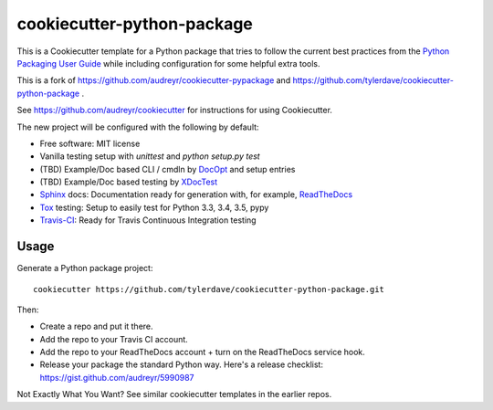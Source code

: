 ===========================
cookiecutter-python-package
===========================

This is a Cookiecutter template for a Python package that tries to follow the current best practices from the `Python Packaging User Guide`_ while including configuration for some helpful extra tools.

This is a fork of https://github.com/audreyr/cookiecutter-pypackage and https://github.com/tylerdave/cookiecutter-python-package .

See https://github.com/audreyr/cookiecutter for instructions for using Cookiecutter.

The new project will be configured with the following by default:

* Free software: MIT license
* Vanilla testing setup with `unittest` and `python setup.py test`
* (TBD) Example/Doc based CLI / cmdln by DocOpt_ and setup entries
* (TBD) Example/Doc based testing by XDocTest_
* Sphinx_ docs: Documentation ready for generation with, for example, ReadTheDocs_
* Tox_ testing: Setup to easily test for Python 3.3, 3.4, 3.5, pypy
* Travis-CI_: Ready for Travis Continuous Integration testing

Usage
-----

Generate a Python package project::

    cookiecutter https://github.com/tylerdave/cookiecutter-python-package.git

Then:

* Create a repo and put it there.
* Add the repo to your Travis CI account.
* Add the repo to your ReadTheDocs account + turn on the ReadTheDocs service hook.
* Release your package the standard Python way. Here's a release checklist:  https://gist.github.com/audreyr/5990987

Not Exactly What You Want? See similar cookiecutter templates in the earlier repos.

.. _Sphinx: http://sphinx-doc.org/
.. _ReadTheDocs: https://readthedocs.org/
.. _`Python Packaging User Guide`: https://packaging.python.org/en/latest/index.html
.. _DocOpt: https://pypi.org/project/docopt/
.. _XDocTest: https://pypi.org/project/xdoctest/
.. _Tox: http://testrun.org/tox/
.. _Travis-CI: http://travis-ci.org/

